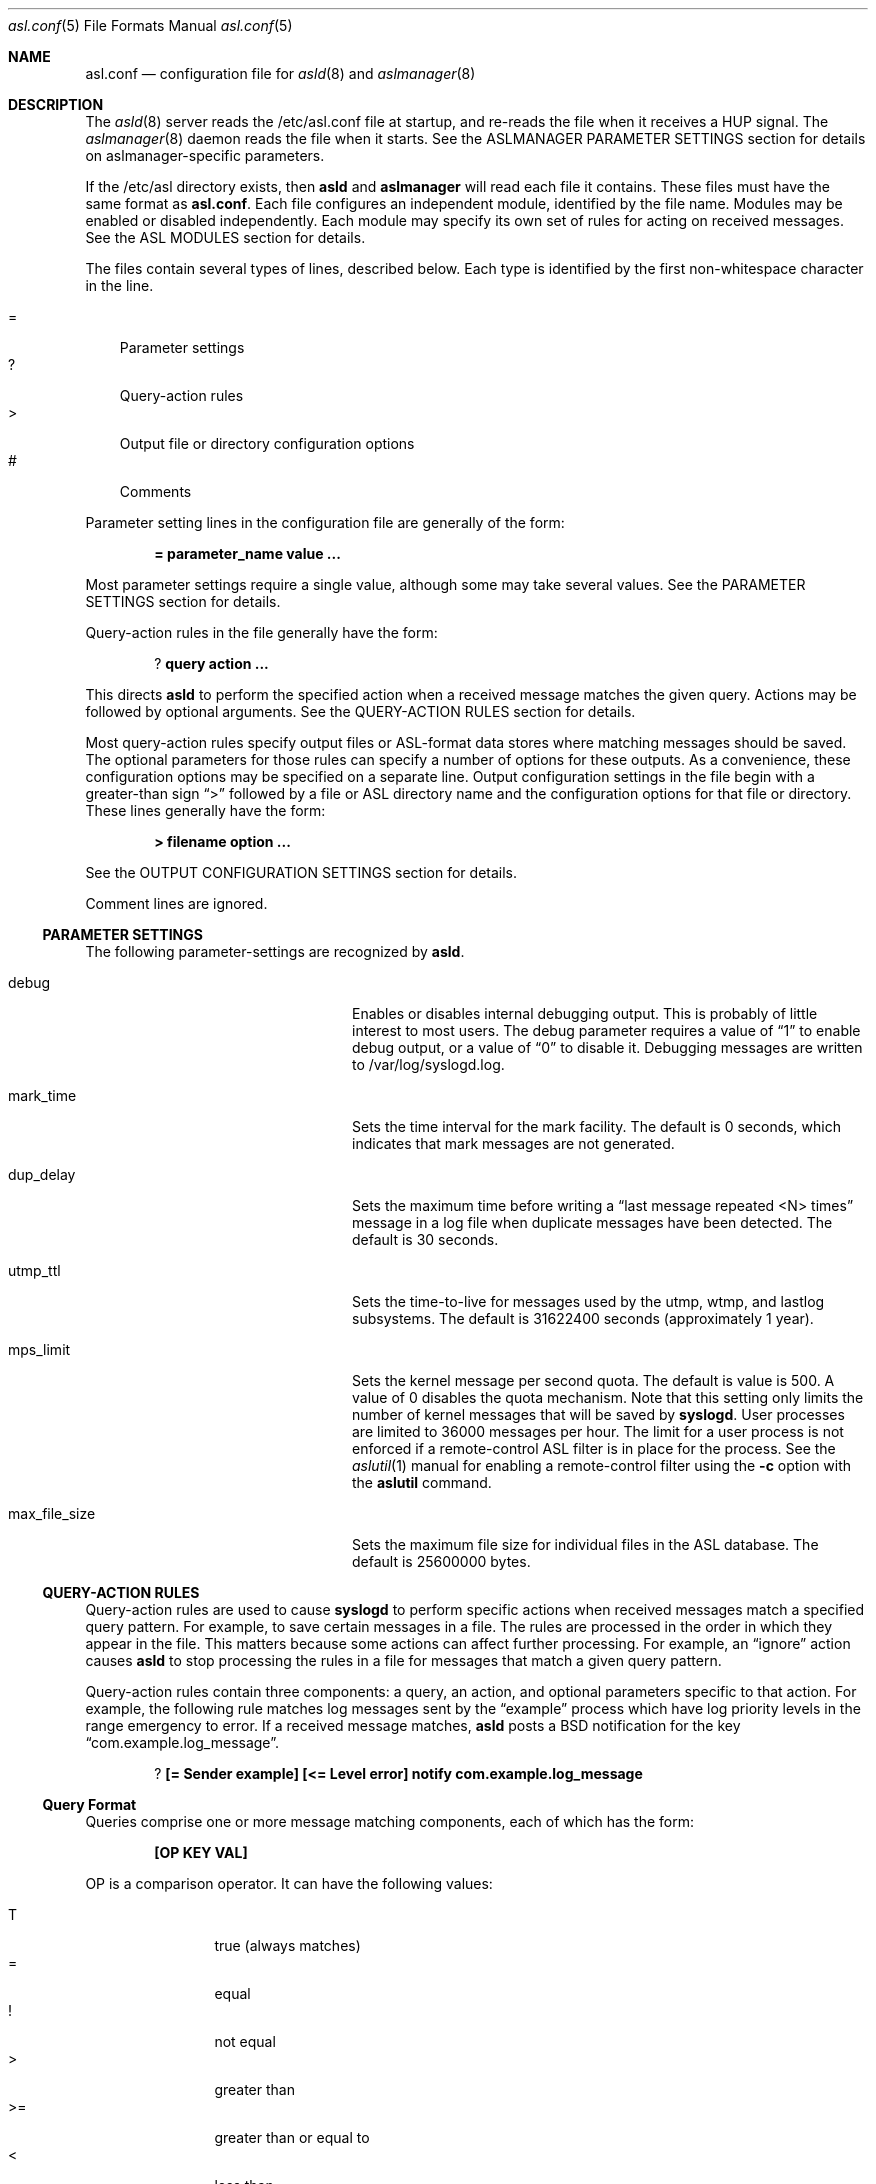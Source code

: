 .\"Copyright (c) 2004-2013 Apple Inc. All rights reserved.
.\"
.\"@APPLE_LICENSE_HEADER_START@
.\"
.\"This file contains Original Code and/or Modifications of Original Code
.\"as defined in and that are subject to the Apple Public Source License
.\"Version 2.0 (the 'License'). You may not use this file except in
.\"compliance with the License. Please obtain a copy of the License at
.\"http://www.opensource.apple.com/apsl/ and read it before using this
.\"file.
.\"
.\"The Original Code and all software distributed under the License are
.\"distributed on an 'AS IS' basis, WITHOUT WARRANTY OF ANY KIND, EITHER
.\"EXPRESS OR IMPLIED, AND APPLE HEREBY DISCLAIMS ALL SUCH WARRANTIES,
.\"INCLUDING WITHOUT LIMITATION, ANY WARRANTIES OF MERCHANTABILITY,
.\"FITNESS FOR A PARTICULAR PURPOSE, QUIET ENJOYMENT OR NON-INFRINGEMENT.
.\"Please see the License for the specific language governing rights and
.\"limitations under the License.
.\"
.\"@APPLE_LICENSE_HEADER_END@
.\"
.Dd Sept 19, 2008
.Dt asl.conf 5
.Os
.Sh NAME
.Nm asl.conf
.Nd configuration file for
.Xr asld 8
and
.Xr aslmanager 8
.Sh DESCRIPTION
The
.Xr asld 8
server reads the /etc/asl.conf file at startup, and re-reads the file when it receives a HUP signal.
The
.Xr aslmanager 8
daemon reads the file when it starts.
See the ASLMANAGER PARAMETER SETTINGS section for details on aslmanager-specific parameters.
.Pp
If the /etc/asl directory exists, then
.Nm asld
and
.Nm aslmanager
will read each file it contains.
These files must have the same format as
.Nm asl.conf .
Each file configures an independent module, identified by the file name.
Modules may be enabled or disabled independently.
Each module may specify its own set of rules for acting on received messages.
See the ASL MODULES section for details.
.Pp
The files contain several types of lines, described below.
Each type is identified by the first non-whitespace character in the line.
.Pp
.Bl -tag -width "=" -compact
.It =
Parameter settings
.It ?
Query-action rules
.It >
Output file or directory configuration options
.It #
Comments
.El
.Pp
Parameter setting lines in the configuration file are generally of the form:
.Pp
.Dl = parameter_name value ...
.Pp
Most parameter settings require a single value, although some may take several values.
See the PARAMETER SETTINGS section for details.
.Pp
Query-action rules in the file generally have the form:
.Pp
.Dl ? query action ...
.Pp
This directs
.Nm asld
to perform the specified action when a received message matches the given query.
Actions may be followed by optional arguments.
See the QUERY-ACTION RULES section for details.
.Pp
Most query-action rules specify output files or ASL-format data stores where matching messages should be saved.
The optional parameters for those rules can specify a number of options for these outputs.
As a convenience, these configuration options may be specified on a separate line.
Output configuration settings in the file begin with a greater-than sign 
.Dq >
followed by a file or ASL directory name and the configuration options for that file or directory.
These lines generally have the form:
.Pp
.Dl > filename option ...
.Pp
See the OUTPUT CONFIGURATION SETTINGS section for details.
.Pp
Comment lines are ignored.
.Ss PARAMETER SETTINGS
The following parameter-settings are recognized by
.Nm asld .
.Pp
.Bl -tag -width "bsd_max_dup_time" -compact -offset indent
.It debug
Enables or disables internal debugging output.
This is probably of little interest to most users.
The debug parameter requires a value of
.Dq 1
to enable debug output, or a value of
.Dq 0
to disable it.
Debugging messages are written to /var/log/syslogd.log.
.Pp
.It mark_time
Sets the time interval for the mark facility.
The default is 0 seconds, which indicates that mark messages are not generated.
.Pp
.It dup_delay
Sets the maximum time before writing a
.Dq "last message repeated <N> times"
message in a log file when duplicate messages have been detected.
The default is 30 seconds.
.Pp
.It utmp_ttl
Sets the time-to-live for messages used by the utmp, wtmp, and lastlog subsystems.
The default is 31622400 seconds (approximately 1 year).
.Pp
.It mps_limit
Sets the kernel message per second quota.
The default is value is 500.
A value of 0 disables the quota mechanism.
Note that this setting only limits the number of kernel messages that will be saved by
.Nm syslogd .
User processes are limited to 36000 messages per hour.
The limit for a user process is not enforced if a remote-control ASL filter is in
place for the process.
See the
.Xr aslutil 1
manual for enabling a remote-control filter using the 
.Fl c
option with the
.Nm aslutil
command.
.Pp
.It max_file_size
Sets the maximum file size for individual files in the ASL database.
The default is 25600000 bytes.
.El
.Ss QUERY-ACTION RULES
Query-action rules are used to cause
.Nm syslogd
to perform specific actions when received messages match a specified query pattern.
For example, to save certain messages in a file.
The rules are processed in the order in which they appear in the file.
This matters because some actions can affect further processing.
For example, an 
.Dq ignore 
action causes
.Nm asld
to stop processing the rules in a file for messages that match a given query pattern.
.Pp
Query-action rules contain three components: a query, an action, and optional parameters specific to that action.
For example, the following rule matches log messages sent by the 
.Dq example
process which have log priority levels in the range emergency to error.
If a received message matches, 
.Nm asld
posts a BSD notification for the key 
.Dq com.example.log_message .
.Pp
.Dl ? [= Sender example] [<= Level error] notify com.example.log_message
.Ss Query Format
Queries comprise one or more message matching components, each of which has the form:
.Pp
.Dl [OP KEY VAL]
.Pp
OP is a comparison operator.
It can have the following values:
.Pp
.Bl -tag -width "<=  " -compact -offset indent
.It T
true (always matches)
.It =
equal
.It !
not equal
.It >
greater than
.It >=
greater than or equal to
.It <
less than
.It <=
less than or equal to
.El
.Pp
It can also be preceded by one or more modifiers:
.Bl -tag -width "C   " -compact -offset indent
.Pp
.It C
casefold
.It N
numeric comparison
.It S
substring
.It A
prefix
.It Z
suffix
.El
.Pp
KEY and VAL are message keys and values.
For example
.Pp
.Dl [= Sender example]
.Pp
matches any message with value 
.Dq example
for the 
.Dq Sender
key.
The query
.Pp
.Dl [CA= Color gr]
.Pp
matches any message with a value beginning with the letters GR, Gr, gr, or gR
(
.Dq C
meaning casefold,
.Dq A
meaning prefix) for the
.Dq Color
key.
The example query above,
.Pp
.Dl [= Sender example] [N< Level 3]
.Pp
matches any message from 
.Dq example
with a level numerically less than 3
(string values are converted to integers, and the comparison is done on the integer values).
Note that the string values may be used equivalently for the Level key,
so the example above may also be written as:
.Pp
.Dl [= Sender example] [< Level Error]
.Pp
String values for levels may be any of the set
.Dq emergency ,
.Dq alert ,
.Dq critical ,
.Dq error ,
.Dq warning ,
.Dq notice ,
.Dq info ,
or
.Dq debug .
These strings may be upper, lower, or mixed case.
.Pp
The
.Dq T
operator is useful to test for the presence of a particular key.
.Pp
.Dl [T Flavor]
.Pp
Will match any message that has a
.Dq Flavor
key, regardless of its value.
.Pp
Note that space characters and closing square bracket characters (']') are specially processed.
The first space character following the beginning of a key delimits the key.
The first closing square bracket following the beginning of a value delimits the value.
So '[= foo bar\ ]'
will match messages which have a key 'foo' with the value 'bar ', including a trailing space character.
.Pp
As a special case, the query
.Pp
.Dl *
.Pp
matches all messages.
.Ss Actions
The following actions are available.
.Pp
.Bl -tag -width "directory" -compact -offset indent
.It store
Causes
.Nm asld
to save matching messages in the ASL database.
Note that if /etc/asl.conf contains no 
.Dq store 
action rules, then
.Nm asld
will save all messages it receives in the ASL database.
.Pp
.It file
Causes matching messages to be stored in a log file.
The file's path name must follow as the first parameter.
If the path already exists, it must be a plain file.
If the file does not exist, it will be created when the first message is written.
If the pathname specified is not an absolute path,
.Nm asld
will treat the given path as relative to /var/log (for /etc/asl.conf), 
or for other output modules relative to /var/log/module/NAME where NAME is the module name.
.Pp
By default, the file's owner will be root, and the file will be readable by the admin group.
Various options may follow the file name to specify ownership and access controls,
printed log message format, and controls for file rotation, compression, time-to-live,
and other aspects of output file life-cycle management.
See the OUTPUT CONFIGURATION SETTINGS section for more details.
.Pp
.It directory
Causes matching messages to be stored in an ASL-format log message data store.
A directory path name must follow as the first parameter.
If the path exists, it must be a directory.
.Pp
Messages saved to an ASL directory are saved in files that are named
.Dq yyyy.mm.dd.asl ,
where 
.Dq yyyy ,
.Dq mm ,
and
.Dq dd
are the year, month (01 to 12) and day of the month (01 to 31) associated with
matching messages.
This has the effect of saving messages in a separate file for each day.
.Pp
By default, files in the directory will be owned by root, and readable by the admin group.
Various options may follow the directory name to control ownership, access controls,
and the management of the store and its contents.
See the OUTPUT CONFIGURATION SETTINGS section for a list of options that may be set for store directories.
.Pp
.It notify
Causes
.Nm asld
to post a notification with
.Fn notify_post .
The notification key must appear as a single parameter following the
.Dq notify
action.
.Pp
.It skip
Causes a matching message to be ignored in all subsequent matching rules in the file.
Its scope is local to a single module configuration file.
.Pp
.It claim
Messages that match the query associated with a
.Dq claim
action are not processed by the main ASL configuration file /etc/asl.conf.
While claimed messages are not processed by /etc/asl.conf,
they are not completely private.
Other modules may also claim messages,
and in some cases two or more modules may have claim actions
that match the same messages.
This action only blocks processing by /etc/asl.conf.
.Pp
The
.Dq claim
action may be followed by the keyword
.Dq only .
In this case, only those messages that match the 
.Dq claim only
query will be processed by subsequent rules in the module.
.Pp
.It access
Sets read access controls for messages that match the associated query pattern.
.Nm asld
will restrict read access to matching messages to a specific user and group.
The user ID number and group ID number must follow the
.Dq access
keyword as parameters.
.Pp
.It broadcast
Causes syslogd to write the text of matching messages to all terminal windows.
If optional text follows the
.Dq broadcast
keyword, then that text is written rather that the matching message text.
Note that this action is restricted to the main ASL configuration file /etc/asl.conf.
.Pp
.It ignore
Causes a matching message to be ignored in all subsequent matching rules in the file.
This action is equivalent to the
.Dq skip
action in all module configuration files except the main ASL configuration file /etc/asl.conf.
When used in the main configuration file, the scope of the action is global,
and matching messages will be ignored by all ASL modules.
.El
.Ss OUTPUT CONFIGURATION SETTINGS
Various options may follow the path name in a
.Dq file
or
.Dq directory
query-action rule.
For example, the following rule specifies that all messages from the
.Dq example
facility will be saved in the file
.Dq example.log ,
and that messages are printed in a
.Dq raw
format that shows all the keys and values in the message:
.Pp
.Dl ? [= Facility example] file example.log format=raw
.Pp
Multiple options may be specified separated by whitespace characters.
For example:
.Pp
.Dl ? [= Facility example] file example.log format=raw rotate=local compress ttl=3 mode=0640 uid=0 gid=5 gid=20
.Pp
As a convenience, a file or directory name and any associated options can be specified on a separate
output configuration line following a 
.Dq >
character:
.Pp
.Dl > example.log format=raw rotate=local compress ttl=3 mode=0640 uid=0 gid=5 gid=20
.Pp
Options for a file or directory are taken from the first query-action rule
or output configuration line for the given path.
A good usage pattern for multiple rules that specify the same output file or directory is:
.Pp
.Dl > example.log options ...
.Dl ? query1 file example.log
.Dl ? query2 file example.log
.Dl ? query3 file example.log
.Pp
Most of the options listed below may be used with either file or directory outputs.
Exceptions are noted.
.Pp
.Bl -tag -width "coalesce=VAL" -compact -offset indent
.It format=FMT
Controls the format of log messages saved in a file.
Note that this option is specific to file outputs.
It is ignored for ASL directories.
.Pp
The format is specified by the value given for FMT.
Several pre-defined formats are available:
.Bl -tag -width "abcd"
.It bsd
Format used by the
.Nm asld
daemon for system log files, e.g. /var/log/system.log.
.It std
Standard (default) format.
Similar to 
.Dq bsd ,
but includes the message priority level.
.It raw
Prints the complete message structure.
Each key/value pair is enclosed in square brackets.
Embedded closing brackets and white space are escaped.
Time stamps are printed as seconds since the epoch.
.It xml
The list of messages is printed as an XML property list.
Each message is represented as a dictionary in a array.
Dictionary keys represent message keys.
Dictionary values are strings.
.It asl
The output file is written as an ASL-format data store file.
Files in this format may be read and searched using the
.Nm aslutil
command line utility with the use of the
.Fl f Ar path
option.
.El
.Pp
Custom format strings may also be specified.
Since custom formats often contain white-space characters, 
the entire string may be enclosed in single or double quote characters,
or each white-space character may be preceded by a backslash escape character.
Escaped characters are not interpreted.
Custom format strings are described in detail in the READING MESSAGES section of the
.Xr alsutil 1
manual.
.Pp
.It mode=MMM
Sets the mode of the file or files within an ASL directory.
The value MMM may be specified as a decimal value,
a hexadecimal value (if preceded by ``0x''),
or octal value (if preceded by ``0'').
.Pp
.It uid=UUU
Specifies the file's owner.
If more than one 
.Dq uid=UUU
option is given, the first will be used to set ownership,
and subsequent user IDs will be given read access to in the files POSIX.1e ACLs.
Note that UIDs should be defined in the local Open Directory database, since
.Nm asld
starts and may create the log file before network directory services are available.
Unknown UIDs and GIDs will be ignored when setting access controls.
.Pp
.It gid=GGG
Specifies the file's group.
If more than one 
.Dq gid=GGG
option is given, the first will be used to set the file's group,
and subsequent group IDs will be given read access to in the files POSIX.1e ACLs.
As with UID=UUU options, groups should be defined in the local Open Directory database.
.Pp
.It coalesce=VAL
By default, files printed using the
.Dq bsd
and
.Dq std
formats will coalesce duplicates.
If two or more messages are logged within 30 seconds, and which differ only in time,
then the second and subsequent messages will not be printed.
When a different message is logged, or 30 seconds have elapsed since the initial
message was logged, a line with the text
.Dl --- last message repeated N times ---
will be added to the file.
The default is
.Dq coalesce=1 .
The default may be overridden by specifying
.Dq coalesce=0 .
The values 
.Dq off
and 
.Dq false
may be used in place of 
.Dq 0 .
.El
.Pp
The following options all deal with file rotation and life-cycle management.
The FILE ROTATION section describes this in detail.
.Pp
.Bl -tag -width "rotate=NAME_STYLE" -compact -offset indent
.Pp
.It rotate=NAME_STYLE
Enables log file rotation and specifies the file naming scheme for rotated files.
This option does not apply to ASL directories.
Four styles are supported:
.Pp
.Bl -tag -width "local-basic" -compact -indent
.It sec
Rotated file names are of the form
.Dq example.log.T1340607600 .
The file names include the creation time of the file in seconds since the epoch.
.Pp
.It utc
Rotated file names are in ISO 8601 extended format, for example
.Dq example.log.2012-06-24T07:00:00Z .
The file names includes its creation time as a UTC date and time.
.Pp
.It utc-basic
Rotated file names are in ISO 8601 basic format, for example
.Dq example.log.20120624T070000Z .
The file names includes its creation time as a UTC date and time.
.Pp
.It local
Rotated file names are in ISO 8601 extended format, for example
.Dq example.log.2012-06-24T07:00:00-7 .
The file names includes its creation time as date and time in the local time zone.
The local timezone offset is included as a trailing part of the name.
.Pp
.It local-basic
Rotated file names are in ISO 8601 basic format, for example
.Dq example.log.20120624T070000-07 .
The file names includes its creation time as date and time in the local time zone.
The local timezone offset is included as a trailing part of the name.
.Pp
.It seq
Rotated file names are of the form
.Dq example.log.N
where N is an integer sequence number.
Files are re-numbered on each rotation so that the 
.Dq 0
file is the most recent.
.El
.Pp
If the option 
.Dq rotate
appears without a value, the naming style defaults to
.Dq "sec" .
.Pp
Note that using the local timezone for timestamped files may cause odd behavior on highly-mobile systems.
.Nm aslmanager
will delete files after a specified time-to-live (see below).
The age of the file is determined by the file name.
If files are created in different timezones but saved with a non-absolute timestamp,
the age calculation may result in some files being considered older or newer than they are in reality.
.Pp
Also note that sequenced files (using the
.Dq seq
style) will initially be checkpointed using a file name containing a timestamp in seconds.
.Nm aslmanager
will re-sequence the files when it scans for checkpoint files.
.Pp
.It ttl=DAYS
Specifies the number of days that older versions of rotated files should be allowed to remain in the filesystem.
Rotated files older than this limit are deleted.
.Pp
.It dest=PATH
By default, rotated files are left in the same directory as the original file.
However, in some cases it may be useful to move the rotated versions to a different
directory for archival or other reasons.
If this option is specified,
.Nm aslmanager
will move files to the directory given by PATH.
.Pp
.It soft
Makes
.Nm asld
ignore write errors when saving messages.
Normally,
.Nm sld
will stop saving to a file or ASL directory after 5 consecutive write errors.
.Pp
.It compress
Enables gzip file compression for rotated log files.
When compressed, the extension 
.Dq .gz
is appended to the file name.
.Pp
.It file_max=SIZE
Limits the size of an active log file.
SIZE may be an integer number of bytes, or the value may be followed by a single character 
.Dq k , 
.Dq m ,
or 
.Dq g
(upper or lower case),
to indicate a size limit in multiples of 1024 (kibibyte), 1048576 (mebibyte), or 1073741824 (gibibyte).
If a file exceeds this limit, it is immediately checkpointed by
.Nm syslogd 
and a new file is opened.
Note that
.Dq file_max
specifies a size limit before file compression is performed if the
.Dq compress
option is also present.
.Pp
.It all_max=SIZE
Specifies a size limit for the total of all rotated versions of a file.
.Nm aslmanager
will delete rotated files, oldest first, to reduce the total below the limit.
SIZE may be specified in the same format as the file_max option.
.El
.Ss FILE ROTATION
.Nm asld
and
.Nm aslmanager
work together to automatically provide all the features of file rotation.
However, it is useful to understand how the process works.
This section describes the file rotation options that may be used in /etc/asl.conf
or an ASL Output Module configuration file,
together with a description of how the system works to support those features.
.Pp
If a file is marked for rotation,
.Nm asld
will close the file at the start of a new day or when the file exceeds its 
.Dq file_max
size limit.
At that point,
.Nm asld
renames the file and starts a new file to continue logging.
The old file is renamed with the file's creation time included in its name.
This operation is called checkpointing the file.
.Pp
For example,
.Nm asld
might close
.Dq example.log
and rename it
.Dq example.log.T1340521200 ,
1340521200 being the time that the file was created.
It would then start a new 
.Dq example.log
file and use it until midnight, when the cycle would be repeated.
.Pp
Files are normally checkpointed at midnight.
If the system is sleeping or powered off, then files are checkpointed when
the the first message of a new day (local time) is received.
Files are also checkpointed if they exceed a size limit specified by a file_max option,
and they may be checkpointed manually through options provided by the
.Xr aslutil 1
and
.Xr aslmanager 8
utilities.
The checkpointed file name always contains the file's creation time.
If the options for the file include
.Dq rotate=utc
then the timestamp will be a UTC date and time string.
.Dq rotate=local
causes the timestamp to be the date and time in the current local timezone.
Otherwise, the timestamp will be in seconds since the epoch.
.Pp
.Nm asld
only performs the checkpointing operation.
It closes old files, moves them out of the way, and starts writing new files.
Most of the work of file rotation is done by the
.Xr aslmanager 8
utility.
That includes moving files to a destination directory, compressing files,
re-naming files according to one of the naming style options,
deleting old files after they exceed their time-to-live,
and checking file space usage.
.Pp
.Nm aslmanager
normally runs once during system start-up, and once a day just after midnight.
It may also be triggered occasionally by
.Nm asld ,
and it may be run manually.
.Pp
.Nm aslmanager
scans for any checkpointed files created by
.Nm asld
and will rename the files (if required) to match the naming style specified by the
.Dq rotate=NAME_STYLE
option.
If 
.Dq rotate=seq
is specified for a file, checkpointed files created by
.Nm asld
contain a timestamp in seconds.
These files are renamed so that the file names
contain a sequence number.
The most recent version has the number 
.Dq 0 ,
and older versions have higher numbers.
For example:
.Pp
.Dl example.log.0
.Dl example.log.1
.Dl example.log.2
.Dl ...
.Pp
As well as renaming files,
.Nm aslmanager
may perform other actions.
If the file has been given a 
.Dq dest=PATH
option,
the rotated versions of the file will be moved to the specified directory.
Files will be gzip compressed using the
.Xr zlib 3
library if the 
.Dq compress
option has been given.
If the total size of all the rotated versions of the file exceeds a value given in an 
.Dq all_max
option, older versions of the rotated file will be deleted to keep the total below the specified limit.
.Pp
Although checkpoint and file rotation operations are normally done automatically,
.Nm aslmanager
supports an option that will trigger 
.Nm asld
to checkpoint files before
.Nm aslmanager
starts its scan.
.Nm aslutil 
also supports an option to force files to be checkpointed without running
.Nm aslmanager .
See the
.Xr aslmanager 8
and
.Xr aslutil 1
manuals for details.
.Pp
Programmatically, an
.Xr asl 3
message may be sent to 
.Nm asld
to force it to checkpoint either a single file,
or to checkpoint all files for a particular ASL module.
To checkpoint all files:
.Pp
    const char *module_name;
.Pp
    //TODO: set module_name
    asl_object_t ctl = asl_new(ASL_TYPE_MSG);
    asl_set(ctl, ASL_KEY_OPTION, "control");
    asl_log(NULL, ctl, ASL_LEVEL_NOTICE, "@ %s checkpoint", module_name);
    asl_release(ctl);
.Pp
To checkpoint just one file:
.Pp
    const char *module_name;
    const char *file_name;
.Pp
    //TODO: set module_name
    //TODO: set file_name
    asl_object_t ctl = asl_new(ASL_TYPE_MSG);
    asl_set(ctl, ASL_KEY_OPTION, "control");
    asl_log(NULL, ctl, ASL_LEVEL_NOTICE, "@ %s checkpoint %s", module_name, file_name);
    asl_release(ctl);
.Pp
.Ss ASL OUTPUT MODULES
.Pp
An ASL output module is created by a configuration file in the directory /etc/asl.
The file name is used as the module's name.
The format of the file is generally the same as
.Nm asl.conf 
with a few exceptions.
Modules may not have parameter setting lines for the system parameters listed in the
PARAMETER SETTINGS or ASLMANAGER PARAMETER SETTINGS sections,
nor may they include
.Dq broadcast
query-action rules.
.Pp
Module configuration files are read by
.Nm asld 
when it starts, and whenever it gets a HUP signal.
Messages received by
.Nm asld
are first processed according the the rules found in /etc/asl.conf
(also known as the 
.Dq com.apple.asl
module), then the message is processed by the
rules from each module found in /etc/asl.
.Pp
An exception to this is that messages that match the query in a
.Dq claim
action rule in any module are not processed by the rules in /etc/asl.conf.
.Pp
ASL output modules are enabled by default, but a module may include a parameter setting:
.Pp
.Dl = enable 0
.Pp
The module is still loaded by
.Nm asld ,
but the module will not save messages to files or directories, and will not post BSD notifications.
.Pp
Several mechanisms allow modules to be enabled or disabled dynamically.
One mechanism allows the setting of the 
.Dq enable
parameter to be based on the existence of a path in the filesystem,
or on the value associated with a dictionary key in a property list file.
On iOS only, the value of a key in an installed configuration profile may be tested.
.Pp
To enable a module based on the existence of a file, the module may use:
.Pp
.Dl = enable [File /a/b/c]
.Pp
where
.Dq /a/b/c
may be any filesystem path.
.Pp
To enable a module based on the value of a dictionary key in a property list file,
.Pp
.Dl = enable [Plist /path/config.plist] [= SomeKey SomeValue]
.Pp
Any of the test operations described above in the QUERY-ACTION RULES section
may also be used in testing key / value pairs.
Multiple operations are also allowed, for example:
.Pp
.Dl = enable [Plist /path/config.plist] [N>= DebugLevel 7] [S= Othervalue xyz]
.Pp
If the property list file does not exist, the test will evaluate to zero.
The file may be in binary or xml format.
It may only contain a single dictionary object at its top level.
Only keys and values at the top level of the dictionary may be tested.
Values must be strings, integer values, doubles, UUIDs, dates, or booleans.  
Boolean <true/> and <false/> values are converted to 1 and 0 respectively. 
Values are converted into strings,
and string comparisons are used unless unless an
.Dq N
modifier is specified with the test operator.
.Pp
On iOS, a module may test key / value pairs in a configuration profile using the
same key / value tests that may be used for property list files.
.Pp
.Dl = enable [Profile name] [= Verbose 1]
.Pp
The profile name is the value of its DefaultsDomainName key.
The test will evaluate to zero if the profile is not installed.
.Pp
A module may be also enabled or disabled using
.Nm aslutil
or by sending
.Nm asld
a special
.Xr asl 3
control message.
Only the user
.Dq root
may enable or disable modules.
.Pp
A module may be enabled or disabled by sending an
.Xr asl 3
message as shown in this example:
.Pp
    int enable;
    const char *module_name;
.Pp
    //TODO: set module_name
    //TODO: set enable to 0 or 1
    asl_object_t ctl = asl_new(ASL_TYPE_MSG);
    asl_set(ctl, ASL_KEY_OPTION, "control");
    asl_log(NULL, ctl, ASL_LEVEL_NOTICE, "@ %s enable %d", module_name, enable);
    asl_release(ctl);
.Pp
A control message may also be sent using
.Nm aslutil
as the following example shows to disable a module named
.Dq com.apple.example :
.Pp
.Dl sudo aslutil -module com.apple.example enable 0
.Pp
A module may also enable or disable itself.
Although a module that is not enabled will not write or post notifications,
it still will scan messages.
The module may contain conditional parameter-setting rules like:
.Pp
.Dl = [= Color Green] enable 1
.Dl = [= Color Red] enable 0
.Pp
This is similar to a query-action rule.
If a message received by syslogd matches the specified query,
in this case having a Color key with the value Green or Red,
then the enable parameter is set as specified.
So in this example, the module would be enabled and disabled
whenever syslogd received a message containing the appropriate value for the 
.Dq Color
key.
.Ss ASLMANAGER PARAMETER SETTINGS
The following parameter-settings are recognized by
.Nm aslmanager .
.Pp
.Bl -tag -width "aslmanager_debug" -compact -offset indent
.It aslmanager_debug
Enables or disables internal debugging output.
This is probably of little interest to most users.
The debug parameter requires a value of 
.Dq 1
to enable debug output, or a value of 
.Dq 0
to disable it.
Debug messages are saved in an auxiliary file attached to an ASL log message.
The file may be inspected by opening the file attachement from the Console utility.
.Pp
.It store_ttl
Sets the time-to-live in days for messages in the ASL database.
The default is 7 days.
.Pp
.It max_store_size
Sets the maximum size for for the ASL database.
The default is 150000000 bytes.
.Pp
.It archive
Enables or disables archiving of the ASL database.
The archive parameter requires a value of 
.Dq 1
to enable archiving, or a value of
.Dq 0
to disable it.
An optional archive directory path may follow the
.Dq 0
or
.Dq 1 .
If enabled, files removed from the ASL database are moved to the archive directory.
The default archive directory path is /var/log/asl.archive.
.Pp
.It store_path
The ASL database path used by 
.Nm aslmanager .
The default is /var/log/asl.
Note that this parameter is ignored by
.Nm asld .
.Pp
.It archive_mode
Files copied to the ASL database archive will be given the specified access mode.
The default is 0400, so archive files will only be readable by root.
.El
.Pp
.Sh SEE ALSO
.Xr asl 3 ,
.Xr notify 3 ,
.Xr aslutil 1 ,
.Xr aslmanager 8 ,
.Xr asld 8 .
